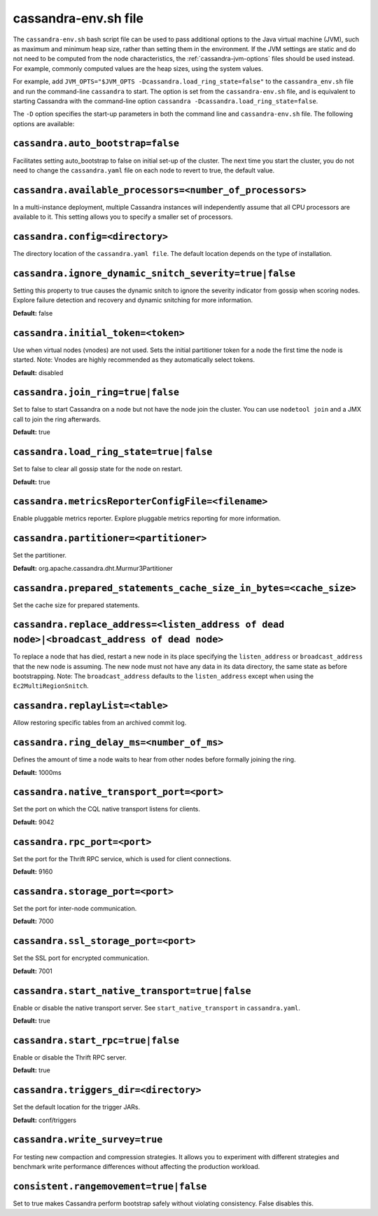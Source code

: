 .. _cassandra-envsh:

cassandra-env.sh file 
=====================

The ``cassandra-env.sh`` bash script file can be used to pass additional options to the Java virtual machine (JVM), such as maximum and minimum heap size, rather than setting them in the environment. If the JVM settings are static and do not need to be computed from the node characteristics, the :ref:`cassandra-jvm-options` files should be used instead. For example, commonly computed values are the heap sizes, using the system values.

For example, add ``JVM_OPTS="$JVM_OPTS -Dcassandra.load_ring_state=false"`` to the ``cassandra_env.sh`` file
and run the command-line ``cassandra`` to start. The option is set from the ``cassandra-env.sh`` file, and is equivalent to starting Cassandra with the command-line option ``cassandra -Dcassandra.load_ring_state=false``.

The ``-D`` option specifies the start-up parameters in both the command line and ``cassandra-env.sh`` file. The following options are available:

``cassandra.auto_bootstrap=false``
----------------------------------
Facilitates setting auto_bootstrap to false on initial set-up of the cluster. The next time you start the cluster, you do not need to change the ``cassandra.yaml`` file on each node to revert to true, the default value.

``cassandra.available_processors=<number_of_processors>``
---------------------------------------------------------
In a multi-instance deployment, multiple Cassandra instances will independently assume that all CPU processors are available to it. This setting allows you to specify a smaller set of processors.

``cassandra.config=<directory>``
--------------------------------
The directory location of the ``cassandra.yaml file``. The default location depends on the type of installation.

``cassandra.ignore_dynamic_snitch_severity=true|false`` 
-------------------------------------------------------
Setting this property to true causes the dynamic snitch to ignore the severity indicator from gossip when scoring nodes.  Explore failure detection and recovery and dynamic snitching for more information.

**Default:** false

``cassandra.initial_token=<token>``
-----------------------------------
Use when virtual nodes (vnodes) are not used. Sets the initial partitioner token for a node the first time the node is started. 
Note: Vnodes are highly recommended as they automatically select tokens.

**Default:** disabled

``cassandra.join_ring=true|false``
----------------------------------
Set to false to start Cassandra on a node but not have the node join the cluster. 
You can use ``nodetool join`` and a JMX call to join the ring afterwards.

**Default:** true

``cassandra.load_ring_state=true|false``
----------------------------------------
Set to false to clear all gossip state for the node on restart. 

**Default:** true

``cassandra.metricsReporterConfigFile=<filename>``
--------------------------------------------------
Enable pluggable metrics reporter. Explore pluggable metrics reporting for more information.

``cassandra.partitioner=<partitioner>``
---------------------------------------
Set the partitioner. 

**Default:** org.apache.cassandra.dht.Murmur3Partitioner

``cassandra.prepared_statements_cache_size_in_bytes=<cache_size>``
------------------------------------------------------------------
Set the cache size for prepared statements.

``cassandra.replace_address=<listen_address of dead node>|<broadcast_address of dead node>``
--------------------------------------------------------------------------------------------
To replace a node that has died, restart a new node in its place specifying the ``listen_address`` or ``broadcast_address`` that the new node is assuming. The new node must not have any data in its data directory, the same state as before bootstrapping.
Note: The ``broadcast_address`` defaults to the ``listen_address`` except when using the ``Ec2MultiRegionSnitch``.

``cassandra.replayList=<table>``
--------------------------------
Allow restoring specific tables from an archived commit log.

``cassandra.ring_delay_ms=<number_of_ms>``
------------------------------------------
Defines the amount of time a node waits to hear from other nodes before formally joining the ring. 

**Default:** 1000ms

``cassandra.native_transport_port=<port>``
------------------------------------------
Set the port on which the CQL native transport listens for clients. 

**Default:** 9042

``cassandra.rpc_port=<port>``
-----------------------------
Set the port for the Thrift RPC service, which is used for client connections. 

**Default:** 9160

``cassandra.storage_port=<port>``
---------------------------------
Set the port for inter-node communication. 

**Default:** 7000

``cassandra.ssl_storage_port=<port>``
-------------------------------------
Set the SSL port for encrypted communication. 

**Default:** 7001

``cassandra.start_native_transport=true|false``
-----------------------------------------------
Enable or disable the native transport server. See ``start_native_transport`` in ``cassandra.yaml``. 

**Default:** true

``cassandra.start_rpc=true|false``
----------------------------------
Enable or disable the Thrift RPC server. 

**Default:** true

``cassandra.triggers_dir=<directory>``
--------------------------------------
Set the default location for the trigger JARs. 

**Default:** conf/triggers

``cassandra.write_survey=true``
-------------------------------
For testing new compaction and compression strategies. It allows you to experiment with different strategies and benchmark write performance differences without affecting the production workload.

``consistent.rangemovement=true|false``
---------------------------------------
Set to true makes Cassandra perform bootstrap safely without violating consistency. False disables this.
